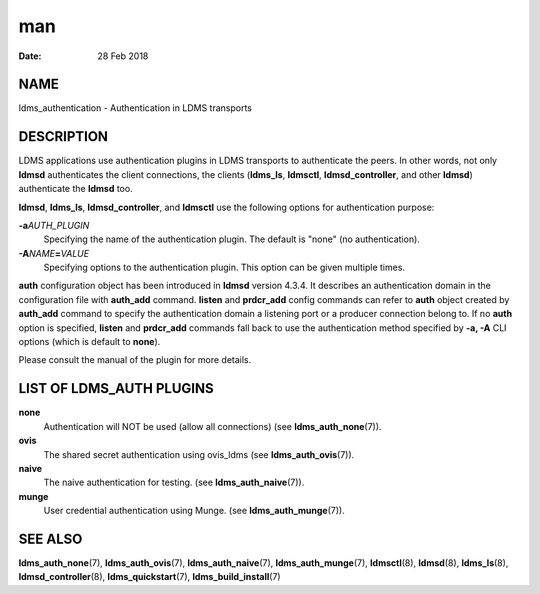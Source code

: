 ===================================
man
===================================

:Date:   28 Feb 2018

NAME
====================================

ldms_authentication - Authentication in LDMS transports

DESCRIPTION
===========================================

LDMS applications use authentication plugins in LDMS transports to
authenticate the peers. In other words, not only **ldmsd** authenticates
the client connections, the clients (**ldms_ls**, **ldmsctl**,
**ldmsd_controller**, and other **ldmsd**) authenticate the **ldmsd**
too.

**ldmsd**, **ldms_ls**, **ldmsd_controller**, and **ldmsctl** use the
following options for authentication purpose:

**-a**\ *AUTH_PLUGIN*
   Specifying the name of the authentication plugin. The default is
   "none" (no authentication).

**-A**\ *NAME*\ **=**\ *VALUE*
   Specifying options to the authentication plugin. This option can be
   given multiple times.

**auth** configuration object has been introduced in **ldmsd** version
4.3.4. It describes an authentication domain in the configuration file
with **auth_add** command. **listen** and **prdcr_add** config commands
can refer to **auth** object created by **auth_add** command to specify
the authentication domain a listening port or a producer connection
belong to. If no **auth** option is specified, **listen** and
**prdcr_add** commands fall back to use the authentication method
specified by **-a, -A** CLI options (which is default to **none**).

Please consult the manual of the plugin for more details.

LIST OF LDMS_AUTH PLUGINS
=========================================================

**none**
   Authentication will NOT be used (allow all connections) (see
   **ldms_auth_none**\ (7)).

**ovis**
   The shared secret authentication using ovis_ldms (see
   **ldms_auth_ovis**\ (7)).

**naive**
   The naive authentication for testing. (see **ldms_auth_naive**\ (7)).

**munge**
   User credential authentication using Munge. (see
   **ldms_auth_munge**\ (7)).

SEE ALSO
========================================

**ldms_auth_none**\ (7), **ldms_auth_ovis**\ (7),
**ldms_auth_naive**\ (7), **ldms_auth_munge**\ (7), **ldmsctl**\ (8),
**ldmsd**\ (8), **ldms_ls**\ (8), **ldmsd_controller**\ (8),
**ldms_quickstart**\ (7), **ldms_build_install**\ (7)
